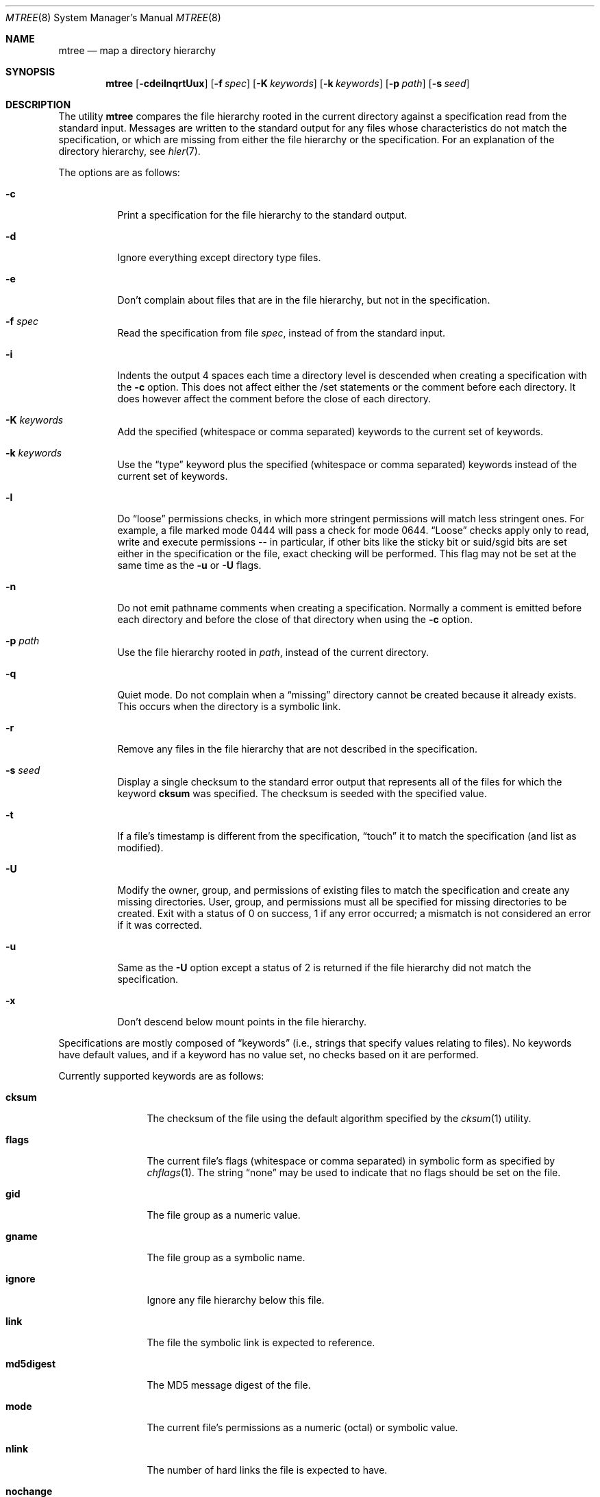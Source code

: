 .\"	$OpenBSD: mtree.8,v 1.34 2010/07/15 20:51:38 schwarze Exp $
.\"	$NetBSD: mtree.8,v 1.4 1995/03/07 21:26:25 cgd Exp $
.\"
.\" Copyright (c) 1989, 1990, 1993
.\"	The Regents of the University of California.  All rights reserved.
.\"
.\" Redistribution and use in source and binary forms, with or without
.\" modification, are permitted provided that the following conditions
.\" are met:
.\" 1. Redistributions of source code must retain the above copyright
.\"    notice, this list of conditions and the following disclaimer.
.\" 2. Redistributions in binary form must reproduce the above copyright
.\"    notice, this list of conditions and the following disclaimer in the
.\"    documentation and/or other materials provided with the distribution.
.\" 3. Neither the name of the University nor the names of its contributors
.\"    may be used to endorse or promote products derived from this software
.\"    without specific prior written permission.
.\"
.\" THIS SOFTWARE IS PROVIDED BY THE REGENTS AND CONTRIBUTORS ``AS IS'' AND
.\" ANY EXPRESS OR IMPLIED WARRANTIES, INCLUDING, BUT NOT LIMITED TO, THE
.\" IMPLIED WARRANTIES OF MERCHANTABILITY AND FITNESS FOR A PARTICULAR PURPOSE
.\" ARE DISCLAIMED.  IN NO EVENT SHALL THE REGENTS OR CONTRIBUTORS BE LIABLE
.\" FOR ANY DIRECT, INDIRECT, INCIDENTAL, SPECIAL, EXEMPLARY, OR CONSEQUENTIAL
.\" DAMAGES (INCLUDING, BUT NOT LIMITED TO, PROCUREMENT OF SUBSTITUTE GOODS
.\" OR SERVICES; LOSS OF USE, DATA, OR PROFITS; OR BUSINESS INTERRUPTION)
.\" HOWEVER CAUSED AND ON ANY THEORY OF LIABILITY, WHETHER IN CONTRACT, STRICT
.\" LIABILITY, OR TORT (INCLUDING NEGLIGENCE OR OTHERWISE) ARISING IN ANY WAY
.\" OUT OF THE USE OF THIS SOFTWARE, EVEN IF ADVISED OF THE POSSIBILITY OF
.\" SUCH DAMAGE.
.\"
.\"     @(#)mtree.8	8.2 (Berkeley) 12/11/93
.\"
.Dd $Mdocdate: July 15 2010 $
.Dt MTREE 8
.Os
.Sh NAME
.Nm mtree
.Nd map a directory hierarchy
.Sh SYNOPSIS
.Nm mtree
.Bk -words
.Op Fl cdeilnqrtUux
.Op Fl f Ar spec
.Op Fl K Ar keywords
.Op Fl k Ar keywords
.Op Fl p Ar path
.Op Fl s Ar seed
.Ek
.Sh DESCRIPTION
The utility
.Nm mtree
compares the file hierarchy rooted in the current directory against a
specification read from the standard input.
Messages are written to the standard output for any files whose
characteristics do not match the specification, or which are
missing from either the file hierarchy or the specification.
For an explanation of the directory hierarchy,
see
.Xr hier 7 .
.Pp
The options are as follows:
.Bl -tag -width Ds
.It Fl c
Print a specification for the file hierarchy to the standard output.
.It Fl d
Ignore everything except directory type files.
.It Fl e
Don't complain about files that are in the file hierarchy, but not in the
specification.
.It Fl f Ar spec
Read the specification from file
.Ar spec ,
instead of from the standard input.
.It Fl i
Indents the output 4 spaces each time a directory level is descended when
creating a specification with the
.Fl c
option.
This does not affect either the /set statements or the comment before each
directory.
It does however affect the comment before the close of each directory.
.It Fl K Ar keywords
Add the specified (whitespace or comma separated) keywords to the current
set of keywords.
.It Fl k Ar keywords
Use the
.Dq type
keyword plus the specified (whitespace or comma separated)
keywords instead of the current set of keywords.
.It Fl l
Do
.Dq loose
permissions checks, in which more stringent permissions
will match less stringent ones.
For example, a file marked mode 0444 will pass a check for mode 0644.
.Dq Loose
checks apply only to read, write and execute permissions -- in
particular, if other bits like the sticky bit or suid/sgid bits are
set either in the specification or the file, exact checking will be
performed.
This flag may not be set at the same time as the
.Fl u
or
.Fl U
flags.
.It Fl n
Do not emit pathname comments when creating a specification.
Normally
a comment is emitted before each directory and before the close of that
directory when using the
.Fl c
option.
.It Fl p Ar path
Use the file hierarchy rooted in
.Ar path ,
instead of the current directory.
.It Fl q
Quiet mode.
Do not complain when a
.Dq missing
directory cannot be created because it already exists.
This occurs when the directory is a symbolic link.
.It Fl r
Remove any files in the file hierarchy that are not described in the
specification.
.It Fl s Ar seed
Display a single checksum to the standard error output that represents all
of the files for which the keyword
.Cm cksum
was specified.
The checksum is seeded with the specified value.
.It Fl t
If a file's timestamp is different from the specification,
.Dq touch
it to match the specification (and list as modified).
.It Fl U
Modify the owner, group, and permissions of existing files to match
the specification and create any missing directories.
User, group, and permissions must all be specified for missing directories
to be created.
Exit with a status of 0 on success, 1 if any error occurred;
a mismatch is not considered an error if it was corrected.
.It Fl u
Same as the
.Fl U
option except a status of 2 is returned if the file hierarchy
did not match the specification.
.It Fl x
Don't descend below mount points in the file hierarchy.
.El
.Pp
Specifications are mostly composed of
.Dq keywords
(i.e., strings that specify values relating to files).
No keywords have default values, and if a keyword has no value set, no
checks based on it are performed.
.Pp
Currently supported keywords are as follows:
.Bl -tag -width Cm
.It Cm cksum
The checksum of the file using the default algorithm specified by
the
.Xr cksum 1
utility.
.It Cm flags
The current file's flags (whitespace or comma separated) in symbolic form
as specified by
.Xr chflags 1 .
The string
.Dq none
may be used to indicate that no flags should be set on the file.
.It Cm gid
The file group as a numeric value.
.It Cm gname
The file group as a symbolic name.
.It Cm ignore
Ignore any file hierarchy below this file.
.It Cm link
The file the symbolic link is expected to reference.
.It Cm md5digest
The MD5 message digest of the file.
.It Cm mode
The current file's permissions as a numeric (octal) or symbolic
value.
.It Cm nlink
The number of hard links the file is expected to have.
.It Cm nochange
Do not change the attributes (owner, group, mode, etc) on a file or directory.
.It Cm optional
The file is optional; don't complain about the file if it's
not in the file hierarchy.
.It Cm rmd160digest
The RIPEMD-160 message digest of the file.
.It Cm sha1digest
The SHA-1 message digest of the file.
.It Cm size
The size, in bytes, of the file.
.It Cm time
The last modification time of the file.
.It Cm type
The type of the file; may be set to any one of the following:
.Pp
.Bl -tag -width Cm -compact
.It Cm block
block special device
.It Cm char
character special device
.It Cm dir
directory
.It Cm fifo
FIFO
.It Cm file
regular file
.It Cm link
symbolic link
.It Cm socket
socket
.El
.It Cm uid
The file owner as a numeric value.
.It Cm uname
The file owner as a symbolic name.
.El
.Pp
The default set of keywords are
.Cm gid ,
.Cm mode ,
.Cm nlink ,
.Cm size ,
.Cm link ,
.Cm time ,
and
.Cm uid .
.Pp
There are four types of lines in a specification.
.Pp
The first type of line sets a global value for a keyword, and consists of
the string
.Dq /set
followed by whitespace, followed by sets of keyword/value
pairs, separated by whitespace.
Keyword/value pairs consist of a keyword, followed by an equals sign
.Pq Sq = ,
followed by a value, without whitespace characters.
Once a keyword has been set, its value remains unchanged until either
reset or unset.
.Pp
The second type of line unsets keywords and consists of the string
.Dq /unset ,
followed by whitespace, followed by one or more keywords,
separated by whitespace.
.Pp
The third type of line is a file specification and consists of a file
name, followed by whitespace, followed by zero or more whitespace
separated keyword/value pairs.
The file name may be preceded by whitespace characters.
The file name may contain any of the standard file name matching
characters
.Po
.Dq \&[ ,
.Dq \&] ,
.Dq \&? ,
or
.Dq \&*
.Pc ,
in which case files in the hierarchy will be associated with the first
pattern that they match.
.Pp
Each of the keyword/value pairs consist of a keyword, followed by an
equals sign, followed by the keyword's value, without
whitespace characters.
These values override, without changing, the global value of the
corresponding keyword.
.Pp
All paths are relative.
Specifying a directory will cause subsequent files to be searched
for in that directory hierarchy.
Which brings us to the last type of line in a specification: a line
containing only the string
.Dq ..
causes the current directory
path to ascend one level.
.Pp
Empty lines and lines whose first non-whitespace character is a hash
mark
.Pq Sq #
are ignored.
.Pp
The
.Nm mtree
utility exits with a status of 0 on success, 1 if any error occurred,
and 2 if the file hierarchy did not match the specification.
A status of 2 is converted to a status of 0 if the
.Fl U
option is used.
.Sh FILES
.Bl -tag -width /etc/mtree -compact
.It Pa /etc/mtree
system specification directory
.El
.Sh EXAMPLES
To detect system binaries that have been
.Dq trojan horsed ,
it is recommended
that
.Nm mtree
.Fl cK
.Cm sha1digest
be run on the file systems, and a copy of the results stored on a different
machine, or, at least, in encrypted form.
The output file itself should be digested using the
.Xr sha1 1
utility.
Then, periodically,
.Nm mtree
and
.Xr sha1 1
should be run against the on-line specifications.
While it is possible for the bad guys to change the on-line specifications
to conform to their modified binaries, it is believed to be
impractical for them to create a modified specification which has
the same SHA1 digest as the original.
.Pp
The
.Fl d
and
.Fl u
options can be used in combination to create directory hierarchies
for distributions and other such things; the files in
.Pa /etc/mtree
were used to create almost all directories in a normal binary
distribution.
.Sh SEE ALSO
.Xr chgrp 1 ,
.Xr chmod 1 ,
.Xr cksum 1 ,
.Xr md5 1 ,
.Xr sha1 1 ,
.Xr stat 2 ,
.Xr fts 3 ,
.Xr md5 3 ,
.Xr rmd160 3 ,
.Xr sha1 3 ,
.Xr hier 7 ,
.Xr chown 8
.Sh HISTORY
The
.Nm mtree
utility appeared in
.Bx 4.3 Reno .
